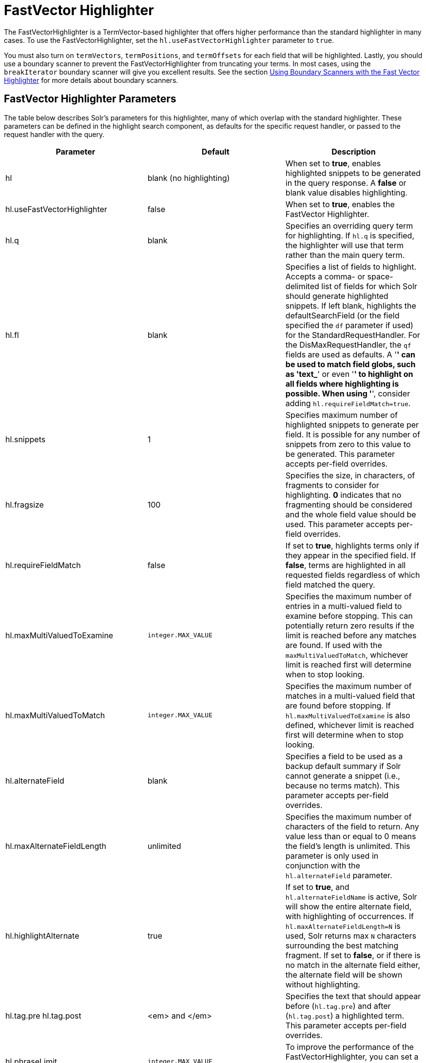 = FastVector Highlighter
:page-shortname: fastvector-highlighter
:page-permalink: fastvector-highlighter.html

The FastVectorHighlighter is a TermVector-based highlighter that offers higher performance than the standard highlighter in many cases. To use the FastVectorHighlighter, set the `hl.useFastVectorHighlighter` parameter to `true`.

You must also turn on `termVectors`, `termPositions`, and `termOffsets` for each field that will be highlighted. Lastly, you should use a boundary scanner to prevent the FastVectorHighlighter from truncating your terms. In most cases, using the `breakIterator` boundary scanner will give you excellent results. See the section <<FastVectorHighlighter-UsingBoundaryScannerswiththeFastVectorHighlighter,Using Boundary Scanners with the Fast Vector Highlighter>> for more details about boundary scanners.

[[FastVectorHighlighter-FastVectorHighlighterParameters]]
== FastVector Highlighter Parameters

The table below describes Solr's parameters for this highlighter, many of which overlap with the standard highlighter. These parameters can be defined in the highlight search component, as defaults for the specific request handler, or passed to the request handler with the query.

[width="100%",cols="34%,33%,33%",options="header",]
|===
|Parameter |Default |Description
|hl |blank (no highlighting) |When set to **true**, enables highlighted snippets to be generated in the query response. A *false* or blank value disables highlighting.
|hl.useFastVectorHighlighter |false |When set to **true**, enables the FastVector Highlighter.
|hl.q |blank |Specifies an overriding query term for highlighting. If `hl.q` is specified, the highlighter will use that term rather than the main query term.
|hl.fl |blank |Specifies a list of fields to highlight. Accepts a comma- or space-delimited list of fields for which Solr should generate highlighted snippets. If left blank, highlights the defaultSearchField (or the field specified the `df` parameter if used) for the StandardRequestHandler. For the DisMaxRequestHandler, the `qf` fields are used as defaults. A '*' can be used to match field globs, such as 'text_*' or even '*' to highlight on all fields where highlighting is possible. When using '*', consider adding `hl.requireFieldMatch=true`.
|hl.snippets |1 |Specifies maximum number of highlighted snippets to generate per field. It is possible for any number of snippets from zero to this value to be generated. This parameter accepts per-field overrides.
|hl.fragsize |100 |Specifies the size, in characters, of fragments to consider for highlighting. *0* indicates that no fragmenting should be considered and the whole field value should be used. This parameter accepts per-field overrides.
|hl.requireFieldMatch |false |If set to **true**, highlights terms only if they appear in the specified field. If **false**, terms are highlighted in all requested fields regardless of which field matched the query.
|hl.maxMultiValuedToExamine |`integer.MAX_VALUE` |Specifies the maximum number of entries in a multi-valued field to examine before stopping. This can potentially return zero results if the limit is reached before any matches are found. If used with the `maxMultiValuedToMatch`, whichever limit is reached first will determine when to stop looking.
|hl.maxMultiValuedToMatch |`integer.MAX_VALUE` |Specifies the maximum number of matches in a multi-valued field that are found before stopping. If `hl.maxMultiValuedToExamine` is also defined, whichever limit is reached first will determine when to stop looking.
|hl.alternateField |blank |Specifies a field to be used as a backup default summary if Solr cannot generate a snippet (i.e., because no terms match). This parameter accepts per-field overrides.
|hl.maxAlternateFieldLength |unlimited |Specifies the maximum number of characters of the field to return. Any value less than or equal to 0 means the field's length is unlimited. This parameter is only used in conjunction with the `hl.alternateField` parameter.
|hl.highlightAlternate |true |If set to **true**, and `hl.alternateFieldName` is active, Solr will show the entire alternate field, with highlighting of occurrences. If `hl.maxAlternateFieldLength=N` is used, Solr returns max `N` characters surrounding the best matching fragment. If set to **false**, or if there is no match in the alternate field either, the alternate field will be shown without highlighting.
|hl.tag.pre hl.tag.post |<em> and </em> |Specifies the text that should appear before (`hl.tag.pre`) and after (`hl.tag.post`) a highlighted term. This parameter accepts per-field overrides.
|hl.phraseLimit |`integer.MAX_VALUE` |To improve the performance of the FastVectorHighlighter, you can set a limit on the number (int) of phrases to be analyzed for highlighting.
|hl.usePhraseHighlighter |true |If set to **true**, Solr will use the Lucene SpanScorer class to highlight phrase terms only when they appear within the query phrase in the document.
|hl.preserveMulti |false |If **true**, multi-valued fields will return all values in the order they were saved in the index. If **false**, the default, only values that match the highlight request will be returned.
|hl.fragListBuilder |weighted |The snippet fragmenting algorithm. The *weighted* fragListBuilder uses IDF-weights to order fragments. Other options are **single**, which returns the entire field contents as one snippet, or **simple**. You can select a fragListBuilder with this parameter, or modify an existing implementation in `solrconfig.xml` to be the default by adding "default=true".
|hl.fragmentsBuilder |default |The fragments builder is responsible for formatting the fragments, which uses <em> and </em> markup (if `hl.tag.pre` and `hl.tag.post` are not defined). Another pre-configured choice is **colored**, which is an example of how to use the fragments builder to insert HTML into the snippets for colored highlights if you choose. You can also implement your own if you'd like. You can select a fragments builder with this parameter, or modify an existing implementation in `solrconfig.xml` to be the default by adding "default=true".
|===

[[FastVectorHighlighter-UsingBoundaryScannerswiththeFastVectorHighlighter]]
== Using Boundary Scanners with the Fast Vector Highlighter

The Fast Vector Highlighter will occasionally truncate highlighted words. To prevent this, implement a boundary scanner in `solrconfig.xml`, then use the `hl.boundaryScanner` parameter to specify the boundary scanner for highlighting.

Solr supports two boundary scanners: `breakIterator` and `simple`.

[[FastVectorHighlighter-ThebreakIteratorBoundaryScanner]]
=== The `breakIterator` Boundary Scanner

The `breakIterator` boundary scanner offers excellent performance right out of the box by taking locale and boundary type into account. In most cases you will want to use the `breakIterator` boundary scanner. To implement the `breakIterator` boundary scanner, add this code to the `highlighting` section of your `solrconfig.xml` file, adjusting the type, language, and country values as appropriate to your application:

[source,xml]
----
<boundaryScanner name="breakIterator" class="solr.highlight.BreakIteratorBoundaryScanner">
  <lst name="defaults">
    <str name="hl.bs.type">WORD</str>
    <str name="hl.bs.language">en</str>
    <str name="hl.bs.country">US</str>
  </lst>
</boundaryScanner>
----

Possible values for the `hl.bs.type` parameter are WORD, LINE, SENTENCE, and CHARACTER.

[[FastVectorHighlighter-ThesimpleBoundaryScanner]]
=== The `simple` Boundary Scanner

The `simple` boundary scanner scans term boundaries for a specified maximum character value (`hl.bs.maxScan`) and for common delimiters such as punctuation marks (`hl.bs.chars`). The `simple` boundary scanner may be useful for some custom To implement the `simple` boundary scanner, add this code to the `highlighting` section of your `solrconfig.xml` file, adjusting the values as appropriate to your application:

[source,xml]
----
<boundaryScanner name="simple" class="solr.highlight.SimpleBoundaryScanner" default="true">
  <lst name="defaults">
    <str name="hl.bs.maxScan">10</str>
    <str name="hl.bs.chars">.,!?\t\n</str>
  </lst>
</boundaryScanner>
----

[[FastVectorHighlighter-RelatedContent]]
== Related Content

* http://wiki.apache.org/solr/HighlightingParameters[HighlightingParameters] from the Solr wiki
* http://lucene.apache.org/solr/6_1_0/solr-core/org/apache/solr/highlight/package-summary.html[Highlighting javadocs]
